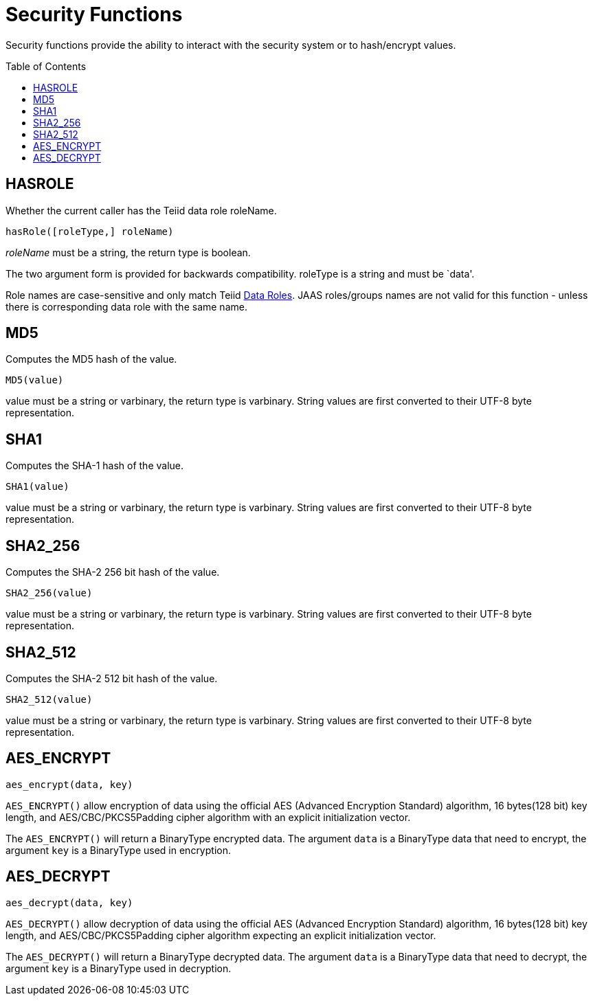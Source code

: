 
= Security Functions
:toc: manual
:toc-placement: preamble

Security functions provide the ability to interact with the security system or to hash/encrypt values.

== HASROLE

Whether the current caller has the Teiid data role roleName.

[source,sql]
----
hasRole([roleType,] roleName)
----

_roleName_ must be a string, the return type is boolean.

The two argument form is provided for backwards compatibility. roleType is a string and must be `data'.

Role names are case-sensitive and only match Teiid link:Data_Roles.adoc[Data Roles]. JAAS roles/groups names are not valid for this function - unless there is corresponding data role with the same name.

== MD5

Computes the MD5 hash of the value.

[source,sql]
----
MD5(value)
----

value must be a string or varbinary, the return type is varbinary.  String values are first converted to their UTF-8 byte representation.

== SHA1

Computes the SHA-1 hash of the value.

[source,sql]
----
SHA1(value)
----

value must be a string or varbinary, the return type is varbinary.  String values are first converted to their UTF-8 byte representation.

== SHA2_256

Computes the SHA-2 256 bit hash of the value.

[source,sql]
----
SHA2_256(value)
----

value must be a string or varbinary, the return type is varbinary.  String values are first converted to their UTF-8 byte representation.

== SHA2_512

Computes the SHA-2 512 bit hash of the value.

[source,sql]
----
SHA2_512(value)
----

value must be a string or varbinary, the return type is varbinary.  String values are first converted to their UTF-8 byte representation.

== AES_ENCRYPT

[source,sql]
----
aes_encrypt(data, key)
----

`AES_ENCRYPT()` allow encryption of data using the official AES (Advanced Encryption Standard) algorithm, 16 bytes(128 bit) key length, and AES/CBC/PKCS5Padding cipher algorithm with an explicit initialization vector.

The `AES_ENCRYPT()` will return a BinaryType encrypted data. The argument `data` is a BinaryType data that need to encrypt, the argument `key` is a BinaryType used in encryption. 

== AES_DECRYPT

[source,sql]
----
aes_decrypt(data, key)
----

`AES_DECRYPT()` allow decryption of data using the official AES (Advanced Encryption Standard) algorithm, 16 bytes(128 bit) key length, and AES/CBC/PKCS5Padding cipher algorithm expecting an explicit initialization vector.

The `AES_DECRYPT()` will return a BinaryType decrypted data. The argument `data` is a BinaryType data that need to decrypt, the argument `key` is a BinaryType used in decryption.
